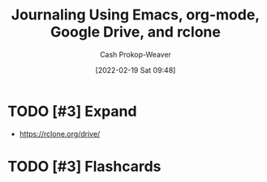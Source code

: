 :PROPERTIES:
:ID:       ed8433c1-b829-4d49-86b3-c191def614d1
:DIR:      /home/cashweaver/proj/roam/attachments/ed8433c1-b829-4d49-86b3-c191def614d1
:LAST_MODIFIED: [2023-09-05 Tue 20:14]
:END:
#+title: Journaling Using Emacs, org-mode, Google Drive, and rclone
#+hugo_custom_front_matter: :slug "ed8433c1-b829-4d49-86b3-c191def614d1"
#+author: Cash Prokop-Weaver
#+date: [2022-02-19 Sat 09:48]
#+filetags: :hastodo:

* TODO [#3] Expand

- https://rclone.org/drive/

* TODO [#3] Flashcards
:PROPERTIES:
:ANKI_DECK: Default
:END:


